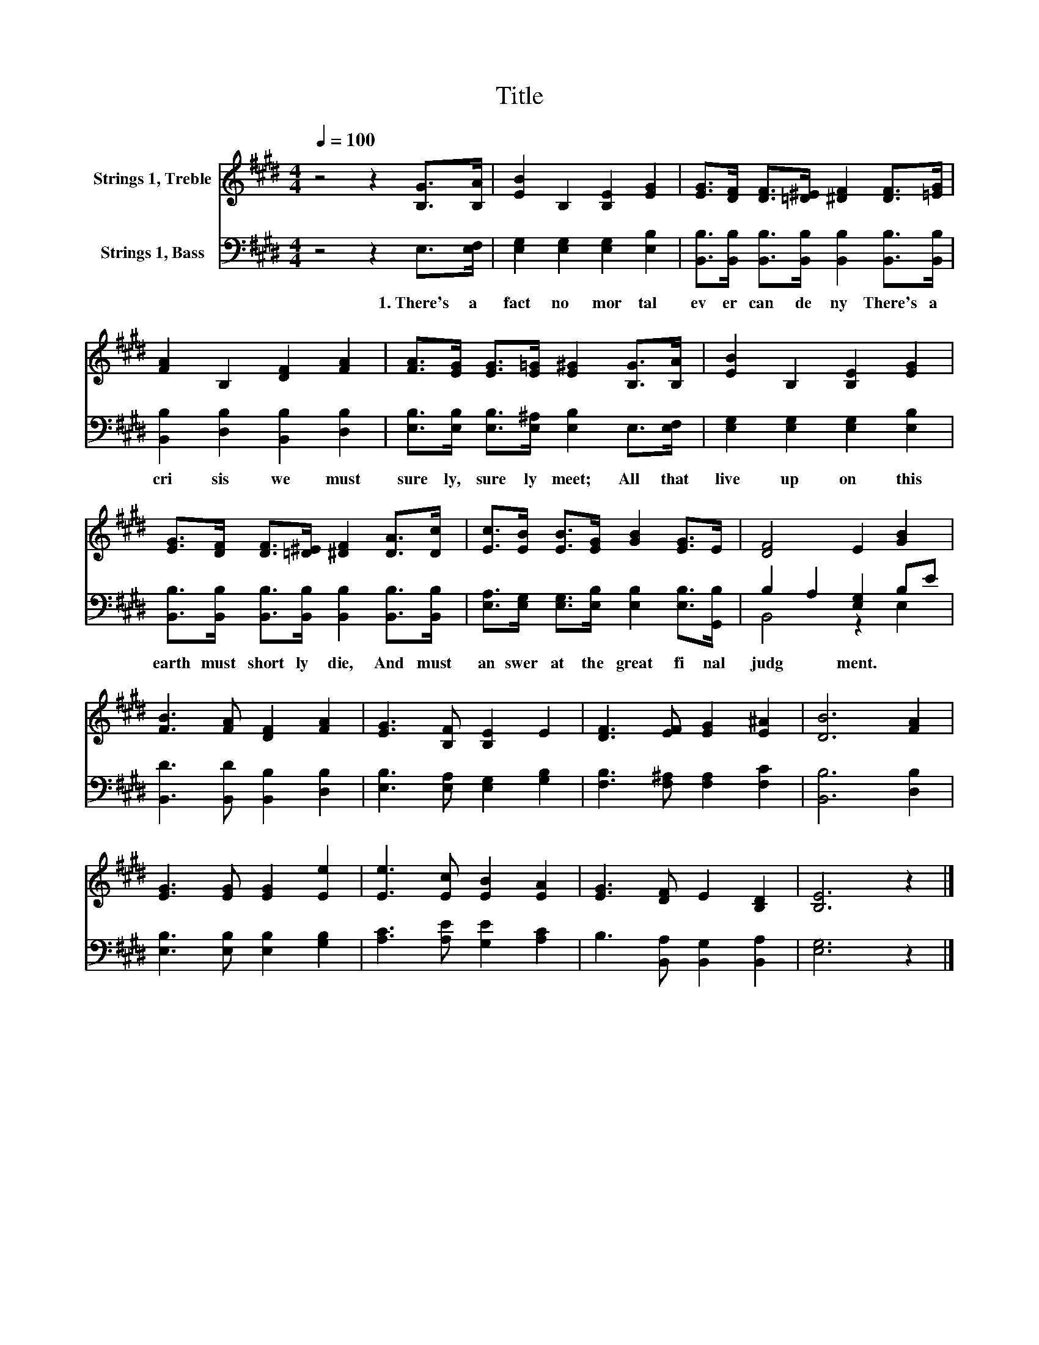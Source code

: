 X:1
T:Title
%%score 1 ( 2 3 )
L:1/8
Q:1/4=100
M:4/4
K:E
V:1 treble nm="Strings 1, Treble"
V:2 bass nm="Strings 1, Bass"
V:3 bass 
V:1
 z4 z2 [B,G]>[B,A] | [EB]2 B,2 [B,E]2 [EG]2 | [EG]>[DF] [DF]>[=D^E] [^DF]2 [DF]>[=EG] | %3
 [FA]2 B,2 [DF]2 [FA]2 | [FA]>[EG] [EG]>[E=G] [E^G]2 [B,G]>[B,A] | [EB]2 B,2 [B,E]2 [EG]2 | %6
 [EG]>[DF] [DF]>[=D^E] [^DF]2 [DA]>[Dc] | [Ec]>[EB] [EB]>[EG] [GB]2 [EG]>E | [DF]4 E2 [GB]2 | %9
 [FB]3 [FA] [DF]2 [FA]2 | [EG]3 [B,F] [B,E]2 E2 | [DF]3 [EF] [EG]2 [E^A]2 | [DB]6 [FA]2 | %13
 [EG]3 [EG] [EG]2 [Ee]2 | [Ee]3 [Ec] [EB]2 [EA]2 | [EG]3 [DF] E2 [B,D]2 | [B,E]6 z2 |] %17
V:2
 z4 z2 E,>[E,F,] | [E,G,]2 [E,G,]2 [E,G,]2 [E,B,]2 | %2
w: 1.~There's~ a~|fact~ no~ mor tal~|
 [B,,B,]>[B,,B,] [B,,B,]>[B,,B,] [B,,B,]2 [B,,B,]>[B,,B,] | [B,,B,]2 [D,B,]2 [B,,B,]2 [D,B,]2 | %4
w: ev er~ can~ de ny~ There's~ a~|cri sis~ we~ must~|
 [E,B,]>[E,B,] [E,B,]>[E,^A,] [E,B,]2 E,>[E,F,] | [E,G,]2 [E,G,]2 [E,G,]2 [E,B,]2 | %6
w: sure ly,~ sure ly~ meet;~ All~ that~|live~ up on~ this~|
 [B,,B,]>[B,,B,] [B,,B,]>[B,,B,] [B,,B,]2 [B,,B,]>[B,,B,] | %7
w: earth~ must~ short ly~ die,~ And~ must~|
 [E,A,]>[E,G,] [E,G,]>[E,B,] [E,B,]2 [E,B,]>[G,,B,] | B,2 A,2 [E,G,]2 B,E | %9
w: an swer~ at~ the~ great~ fi nal~|judg * ment.~ * *|
 [B,,D]3 [B,,D] [B,,B,]2 [D,B,]2 | [E,B,]3 [E,A,] [E,G,]2 [G,B,]2 | %11
w: ||
 [F,B,]3 [F,^A,] [F,A,]2 [F,C]2 | [B,,B,]6 [D,B,]2 | [E,B,]3 [E,B,] [E,B,]2 [G,B,]2 | %14
w: |||
 [A,C]3 [A,E] [G,E]2 [A,C]2 | B,3 [B,,A,] [B,,G,]2 [B,,A,]2 | [E,G,]6 z2 |] %17
w: |||
V:3
 x8 | x8 | x8 | x8 | x8 | x8 | x8 | x8 | B,,4 z2 E,2 | x8 | x8 | x8 | x8 | x8 | x8 | x8 | x8 |] %17

